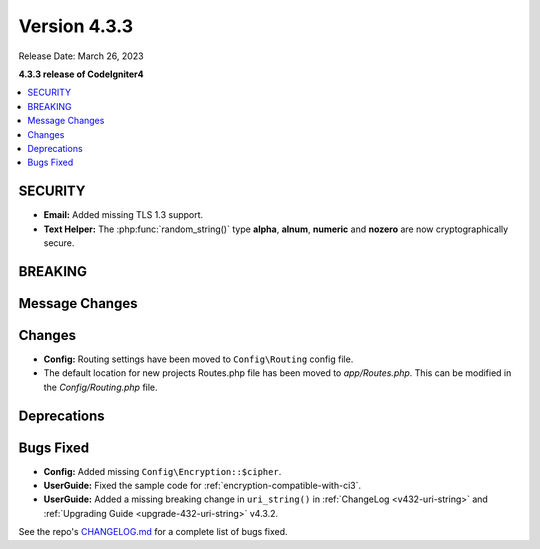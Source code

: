 Version 4.3.3
#################

Release Date: March 26, 2023

**4.3.3 release of CodeIgniter4**

.. contents::
    :local:
    :depth: 3

SECURITY
********

- **Email:** Added missing TLS 1.3 support.
- **Text Helper:** The :php:func:`random_string()` type **alpha**, **alnum**,
  **numeric** and **nozero** are now cryptographically secure.

BREAKING
********

Message Changes
***************

Changes
*******

- **Config:** Routing settings have been moved to ``Config\Routing`` config file.
- The default location for new projects Routes.php file has been moved to `app/Routes.php`. This can be modified in the `Config/Routing.php` file.

Deprecations
************

Bugs Fixed
**********

- **Config:** Added missing ``Config\Encryption::$cipher``.
- **UserGuide:** Fixed the sample code for :ref:`encryption-compatible-with-ci3`.
- **UserGuide:** Added a missing breaking change in ``uri_string()`` in
  :ref:`ChangeLog <v432-uri-string>` and
  :ref:`Upgrading Guide <upgrade-432-uri-string>` v4.3.2.

See the repo's
`CHANGELOG.md <https://github.com/codeigniter4/CodeIgniter4/blob/develop/CHANGELOG.md>`_
for a complete list of bugs fixed.
